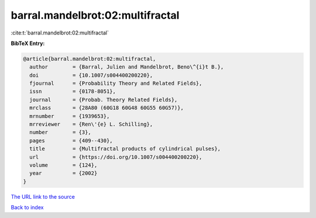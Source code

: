 barral.mandelbrot:02:multifractal
=================================

:cite:t:`barral.mandelbrot:02:multifractal`

**BibTeX Entry:**

.. code-block:: bibtex

   @article{barral.mandelbrot:02:multifractal,
     author        = {Barral, Julien and Mandelbrot, Beno\^{i}t B.},
     doi           = {10.1007/s004400200220},
     fjournal      = {Probability Theory and Related Fields},
     issn          = {0178-8051},
     journal       = {Probab. Theory Related Fields},
     mrclass       = {28A80 (60G18 60G48 60G55 60G57)},
     mrnumber      = {1939653},
     mrreviewer    = {Ren\'{e} L. Schilling},
     number        = {3},
     pages         = {409--430},
     title         = {Multifractal products of cylindrical pulses},
     url           = {https://doi.org/10.1007/s004400200220},
     volume        = {124},
     year          = {2002}
   }

`The URL link to the source <https://doi.org/10.1007/s004400200220>`__


`Back to index <../By-Cite-Keys.html>`__

